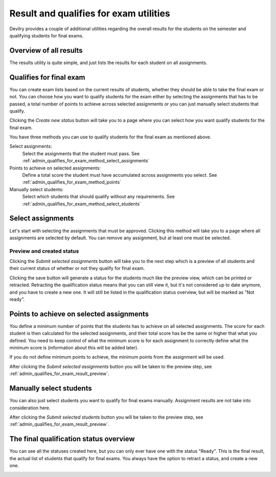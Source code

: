 .. _admin_result_utilities:

=======================================
Result and qualifies for exam utilities
=======================================
Devilry provides a couple of additional utilities regarding the overall results for the students on the semester and
qualifying students for final exams.


Overview of all results
=======================
The results utility is quite simple, and just lists the results for each student on all assignments.

.. image:: images/admin-period-all-results-overview.png


Qualifies for final exam
========================
You can create exam lists based on the current results of students, whether they should be able to take the final exam
or not. You can choose how you want to qualify students for the exam either by selecting the assignments that has to be
passed, a total number of points to achieve across selected assignments or you can just manually select students that
qualify.

.. image:: images/admin-period-status-overview-empty.png

Clicking the `Create new status` button will take you to a page where you can select how you want qualify students for
the final exam.

.. image:: images/admin-period-statu-select-qualification-method.png

You have three methods you can use to qualify students for the final exam as mentioned above.

Select assignments:
    Select the assignments that the student must pass. See :ref:`admin_qualifies_for_exam_method_select_assignments`

Points to achieve on selected assignments:
    Define a total score the student must have accumulated across assignments you select.
    See :ref:`admin_qualifies_for_exam_method_points`

Manually select students:
    Select which students that should qualify without any requirements.
    See :ref:`admin_qualifies_for_exam_method_select_students`


.. _admin_qualifies_for_exam_method_select_assignments:

Select assignments
==================
Let's start with selecting the assignments that must be approved. Clicking this method will take you to a page where
all assignments are selected by default. You can remove any assignment, but at least one must be selected.

.. image:: images/admin-period-status-select-assignment-view.png


.. _admin_qualifies_for_exam_result_preview:

Preview and created status
**************************

Clicking the `Submit selected assignments` button will take you to the next step which is a preview of all students and
their current status of whether or not they qualify for final exam.

.. image:: images/admin-period-status-qualifies-for-exam-preview.png

Clicking the save button will generate a status for the students much like the preview view, which can be printed or
retracted. Retracting the qualification status means that you can still view it, but it's not considered up to date
anymore, and you have to create a new one. It will still be listed in the qualification status overview, but will be
marked as "Not ready".

.. image:: images/admin-period-status-qualifies-for-exam-created-status.png


.. _admin_qualifies_for_exam_method_points:

Points to achieve on selected assignments
=========================================
You define a minimum number of points that the students has to achieve on all selected assignments. The score for each
student is then calculated for the selected assignments, and their total score has be the same or higher that what you
defined. You need to keep control of what the minimum score is for each assignment to correctly define what the minimum
score is (information about this will be added later).

If you do not define minimum points to achieve, the minimum points from the assignment will be used.

.. image:: images/admin-period-status-qualifies-for-exam-points-select.png

After clicking the `Submit selected assignments` button you will be taken to the preview step,
see :ref:`admin_qualifies_for_exam_result_preview`.


.. _admin_qualifies_for_exam_method_select_students:

Manually select students
========================
You can also just select students you want to qualify for final exams manually. Assignment results are not take into
consideration here.

.. image:: images/admin-period-status-qualifies-for-exam-student-select.png

After clicking the `Submit selected students` button you will be taken to the preview step,
see :ref:`admin_qualifies_for_exam_result_preview`.


The final qualification status overview
=======================================
You can see all the statuses created here, but you can only ever have one with the status "Ready". This is the final
result, the actual list of students that qualify for final exams. You always have the option to retract a status, and
create a new one.

.. image:: images/admin-period-status-qualifies-overview-with-statuses.png
